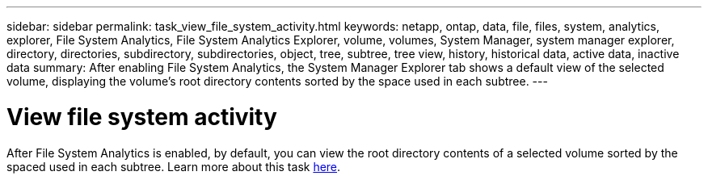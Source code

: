 ---
sidebar: sidebar
permalink: task_view_file_system_activity.html
keywords: netapp, ontap, data, file, files, system, analytics, explorer, File System Analytics, File System Analytics Explorer, volume, volumes, System Manager, system manager explorer, directory, directories, subdirectory, subdirectories, object, tree, subtree, tree view, history, historical data, active data, inactive data
summary: After enabling File System Analytics, the System Manager Explorer tab shows a default view of the selected volume, displaying the volume’s root directory contents sorted by the space used in each subtree.
---

= View file system activity
:toc: macro
:toclevels: 1
:hardbreaks:
:nofooter:
:icons: font
:linkattrs:
:imagesdir: ./media/

[.lead]
After File System Analytics is enabled, by default, you can view the root directory contents of a selected volume sorted by the spaced used in each subtree. Learn more about this task xref:task_nas_file_system_analytics_view.adoc[here].

//BURT 1441638
//Delete for 9.10.1 GA